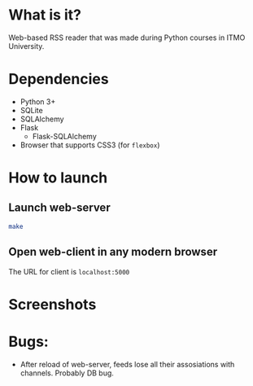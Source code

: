 * What is it?
Web-based RSS reader that was made during Python courses in ITMO University.


* Dependencies
- Python 3+
- SQLite
- SQLAlchemy
- Flask
  - Flask-SQLAlchemy
- Browser that supports CSS3 (for ~flexbox~)


* How to launch

** Launch web-server
#+BEGIN_SRC sh
make
#+END_SRC

** Open web-client in any modern browser
The URL for client is ~localhost:5000~



* Screenshots

#+ATTR_HTML: title="new"
[[file:figure/new.png]]

#+ATTR_HTML: title="feed"
[[file:figure/feed.png]]


* Bugs:
- After reload of web-server, feeds lose all their assosiations with channels.
  Probably DB bug.
